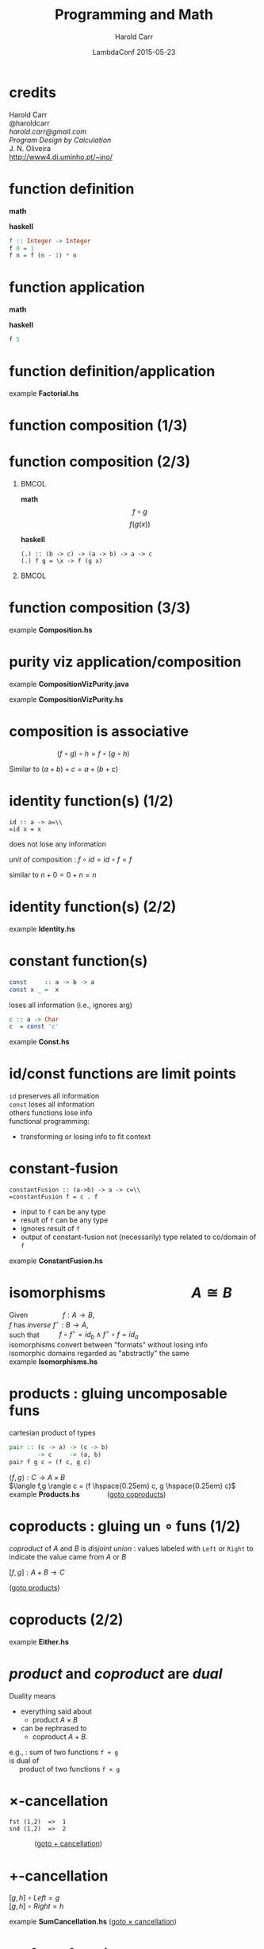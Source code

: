 #+TITLE:     Programming and Math
#+AUTHOR:    Harold Carr
#+DATE:      LambdaConf 2015-05-23
#+DESCRIPTION: Material from Program Design by Calculation by Oliveira presentated at LambdaConf 2015
#+KEYWORDS:  beamer org orgmode
#+LANGUAGE:  en
#+PROPERTY:  tangle lc.hs

#+STARTUP: beamer
#+STARTUP: oddeven
#+LaTeX_CLASS: beamer
#+LaTeX_CLASS_OPTIONS: [17pt]
#+BEAMER_THEME: default

#+OPTIONS:   H:1 toc:nil
#+SELECT_TAGS: export
#+EXCLUDE_TAGS: noexport
#+COLUMNS: %20ITEM %13BEAMER_env(Env) %6BEAMER_envargs(Args) %4BEAMER_col(Col) %7BEAMER_extra(Extra)

#+BEGIN_COMMENT
# HC
#+Latex_Header: \definecolor{fore}{RGB}{249,242,215}
#+Latex_Header: \definecolor{back}{RGB}{51,51,51}
#+Latex_Header: \definecolor{title}{RGB}{255,0,90}
#+Latex_Header: \setbeamercolor{normal text}{fg=fore}
#+Latex_Header: \setbeamercolor{normal text}{bg=back}
#+Latex_Header: \setbeamercolor{titlelike}{fg=title}
#+END_COMMENT

# HC : get rid of navigation
#+Latex_Header: \beamertemplatenavigationsymbolsempty

# ------------------------------------------------------------------------------
* credits

#+begin_center
Harold Carr\\
@haroldcarr\\
[[harold.carr@gmail.com]]\\
\vspace{0.9in}
/Program Design by Calculation/ \\
J. N. Oliveira\\
[[http://www4.di.uminho.pt/~jno/][http://www4.di.uminho.pt/~jno/]]
#+end_center

# ------------------------------------------------------------------------------
* function definition

*math*
#+begin_latex
\[ f(n) = \left\{
  \begin{array}{l l}
    1               & \quad \text{if $n = 0$}\\
    f(n-1) \times n & \quad \text{if $n > 0$}
  \end{array} \right. \]
#+end_latex

*haskell*
#+begin_src haskell
f :: Integer -> Integer
f 0 = 1
f n = f (n - 1) * n
#+end_src

# ------------------------------------------------------------------------------
* function application

*math*
#+begin_latex
\[ f(5) \]
#+end_latex

*haskell*
#+begin_src haskell
f 5
#+end_src

# ------------------------------------------------------------------------------
* function definition/application

example *Factorial.hs*

# ------------------------------------------------------------------------------
* function composition (1/3)

#+ATTR_LaTeX: :width 2in
[[file:../function-composition.png]]

# ------------------------------------------------------------------------------
* function composition (2/3)

**                                                             :BMCOL:
:PROPERTIES:
:BEAMER_col: 0.5
:END:
*math*
\[ f \circ g \]
\[ f(g(x)) \]

*haskell*
#+BEGIN_EXAMPLE
(.) :: (b -> c) -> (a -> b) -> a -> c
(.) f g = \x -> f (g x)
#+END_EXAMPLE

**                                                             :BMCOL:
:PROPERTIES:
:BEAMER_col: 0.5
:END:

#+ATTR_LaTeX: :width 1.5in
[[file:../function-composition.png]]

# ------------------------------------------------------------------------------
* function composition (3/3)

example *Composition.hs*

# ------------------------------------------------------------------------------
* purity viz application/composition

example *CompositionVizPurity.java*

\vspace{0.2in}

example *CompositionVizPurity.hs*

# ------------------------------------------------------------------------------
* composition is associative

\hspace{1in} $(f \circ g) \circ h = f \circ (g \circ h)$

Similar to $(a + b) + c = a + (b + c)$

[[file:../function-composition-associative.png]]

# ------------------------------------------------------------------------------
* identity function(s) (1/2)

=id :: a -> a=\\
=id x = x=

does not lose any information

/unit/ of composition : $f \circ id = id \circ f = f$

similar to \hspace{4.5em} $n + 0 = 0 + n = n$

#+ATTR_LaTeX: :width 1.5in
[[file:../function-composition-id-is-unit.png]]

# ------------------------------------------------------------------------------
* identity function(s) (2/2)

example *Identity.hs*

# ------------------------------------------------------------------------------
* constant function(s)

#+BEGIN_SRC haskell
const     :: a -> b -> a
const x _ =  x
#+END_SRC

loses all information (i.e., ignores arg)

#+BEGIN_SRC haskell
c :: a -> Char
c  = const 'c'
#+END_SRC

example *Const.hs*

# ------------------------------------------------------------------------------
* id/const functions are limit points

=id= preserves all information\\
\vspace{0.1in}
=const= loses all information\\
\vspace{0.1in}
others functions lose info\\
\vspace{0.1in}
functional programming:
- transforming or losing info to fit context

# ------------------------------------------------------------------------------
* constant-fusion

=constantFusion :: (a->b) -> a -> c=\\
=constantFusion f = c . f=

- input to =f= can be any type
- result of =f= can be any type
- ignores result of =f=
- output of constant-fusion not (necessarily) type related to co/domain of =f=

example *ConstantFusion.hs*

# ------------------------------------------------------------------------------
* isomorphisms \hspace{5em} $A \cong B$

Given             \hspace{4em} $f : A \rightarrow B$,\\
$f$ has /inverse/ \hspace{0.5em} $f^{\circ} : B \rightarrow A$,\\
such that         \hspace{2em} $f \circ f^{\circ} = id_b \wedge f^{\circ} \circ f = id_a$ \\
\vspace{0.1in}
isomorphisms convert between "formats" without losing info\\
\vspace{0.1in}
isomorphic domains regarded as "abstractly" the same\\
\vspace{0.1in}
example *Isomorphisms.hs*

# ------------------------------------------------------------------------------
* products : gluing uncomposable funs
<<products>>

cartesian product of types

#+BEGIN_SRC haskell
pair :: (c -> a) -> (c -> b)
        -> c     -> (a, b)
pair f g c = (f c, g c)
#+END_SRC

$\langle f,g \rangle : C \rightarrow A \times B$ \\
$\langle f,g \rangle c = (f \hspace{0.25em} c, g \hspace{0.25em} c)$ \\
\vspace{0.1in}
example *Products.hs* \hspace{3em} \fontsize{11pt}{11.5}\selectfont ([[coproducts][goto coproducts]])

# ------------------------------------------------------------------------------
* coproducts : gluing un $\circ$ funs (1/2)
<<coproducts>>

/coproduct/ of $A$ and $B$ is /disjoint union/ : values labeled with
=Left= or =Right= to indicate the value came from $A$ or $B$

#+begin_center
$[f,g] : A + B \rightarrow C$
#+end_center

#+begin_latex
\[ [f,g] x = \left\{
  \begin{array}{l l}
    f(a)            & \quad \text{if $x = Left$   $a$}\\
    g(b)            & \quad \text{if $x = Right$  $b$}
  \end{array} \right. \]
#+end_latex

\fontsize{11pt}{11.5}\selectfont ([[products][goto products]])

# ------------------------------------------------------------------------------
* coproducts (2/2)

[[file:../either.png]]

example *Either.hs*

# ------------------------------------------------------------------------------
* /product/ and /coproduct/ are /dual/

Duality means
- everything said about
  - product $A \times B$
- can be rephrased to
  - coproduct $A + B$.

e.g., : sum of two functions =f + g= \\
\hspace{0.5em} is dual of \\
\hspace{1em} product of two functions =f × g=

# ------------------------------------------------------------------------------
* $\times$-cancellation
<<product-cancellation>>
[[file:../pair.png]]

#+BEGIN_EXAMPLE
fst (1,2)  =>  1
snd (1,2)  =>  2
#+END_EXAMPLE

\hspace{3em} \fontsize{11pt}{11.5}\selectfont ([[sum-cancellation][goto $+$ cancellation]])

# ------------------------------------------------------------------------------
* $+$-cancellation
<<sum-cancellation>>
$[g,h] \circ Left = g$ \\
\vspace{0.1in}
$[g,h] \circ Right = h$

[[file:../sum-cancellation.png]]

# TODO : diagram using =Left/Right=

example *SumCancellation.hs* \fontsize{11pt}{11.5}\selectfont ([[product-cancellation][goto $\times$ cancellation]])

# ------------------------------------------------------------------------------
* $\times$ of two functions
<<product-of-two-functions>>
when domains nor ranges do not coincide\\
\vspace{0.1in}
$f \times g = \langle f \circ fst, g \circ snd \rangle$ \\
\vspace{0.1in}
[[file:../product.png]]

example *Product.hs* \fontsize{11pt}{11.5}\selectfont ([[sum-of-two-functions][goto $+$ of two funs]])

# ------------------------------------------------------------------------------
* $+$ of two functions
<<sum-of-two-functions>>
$f + g = [Left \circ f, Right \circ g]$

file:../sum.png

example *Sum.hs* \fontsize{11pt}{11.5}\selectfont ([[product-of-two-functions][goto $\times$ of two funs]])

# ------------------------------------------------------------------------------
* $\times$-fusion $\langle g,h \rangle \circ f = \langle g \circ f, h \circ f \rangle$
<<product-fusion>>
example *ProductFusion.hs* \fontsize{11pt}{11.5}\selectfont ([[sum-fusion][goto $+$-fusion]])

Pair : right-distributive with rspt to $\circ$

#+ATTR_LaTeX: :width 3in
[[file:../product-fusion.png]]

# ------------------------------------------------------------------------------
* $+$-fusion
<<sum-fusion>>
$f \circ [ g , h ] = [ f \circ g , f \circ h ]$

#+ATTR_LaTeX: :width 3in
[[file:../sum-fusion.png]]

example *SumFusion.hs*  \fontsize{11pt}{11.5}\selectfont ([[product-fusion][goto $\times$-fusion]])

# ------------------------------------------------------------------------------
* $\times$-absorption (1/3)

left-distributivity does not hold but

for $f \circ \langle g,h \rangle$ when $f = i \times j$ :
$(i \times j) \circ \langle g,h \rangle = \langle i \circ g,j \circ h \rangle$

|                |   | $(i \times j) \circ \langle g,h \rangle$                                                           |
| $\times$ 2 $f$ | = | $\langle i \circ fst, j \circ snd \rangle \circ \langle g,h \rangle$                               |
| $\times$-fus   | = | $\langle (i \circ fst) \circ \langle g, h \rangle,(j \circ snd) \circ \langle g,h \rangle \rangle$ |
| $\circ$ ass    | = | $\langle i \circ (fst \circ \langle g, h \rangle),j \circ (snd \circ \langle g,h \rangle) \rangle$ |
| $\times$-can   | = | $\langle i \circ g,j \circ h \rangle$                                                              |

# ------------------------------------------------------------------------------
* $\times$-absorption (just derived) (2/3)
<<product-absorption>>

#+ATTR_LaTeX: :width 3.5in
[[file:../product-absorption.png]]

\fontsize{11pt}{11.5}\selectfont ([[sum-absorption][goto $+$-absorption]])

# ------------------------------------------------------------------------------
* $\times$-absorption (3/3)

example *ProductAbsorption.hs*

# ------------------------------------------------------------------------------
* $\times$ and projections

previous diagram shows\\
\vspace{0.2in}
$i \circ fst = fst \circ (i \times j)$
- given $D \times E$ no need to evaluate $j$
$j \circ snd = snd \circ (i \times j)$
- given $D \times E$ no need to evaluate $i$ \\
\vspace{0.2in}
example *ProductAndProjections.hs*

# ------------------------------------------------------------------------------
* $+$-absorption
<<sum-absorption>>
$[ g , h ] \circ ( i + j ) = [ g \circ i, h \circ j ]$

#+ATTR_LaTeX: :width 3.5in
[[file:../sum-absorption.png]]

example *SumAbsorption.hs* \fontsize{11pt}{11.5}\selectfont ([[product-absorption][goto $\times$-absorption]])

# ------------------------------------------------------------------------------
* functorial properties of $\times$
<<product-functor>> <<product-functor-id>>
$\times$-functor : $(g \circ h) \times (i \circ j) = (g \times i) \circ (h \times j)$
- bi-distribution of $\times$ with respect to $\circ$
- example *ProductFunctor.hs* \fontsize{11pt}{11.5}\selectfont ([[sum-functor][goto $+$-functor]])

$\times$-functor-id : $id_A \times id_B = id_{A \times B}$

#+BEGIN_EXAMPLE
product id id ("x", 'y') => ("x", 'y')
        id    ("x", 'y') => ("x", 'y')
#+END_EXAMPLE

\fontsize{11pt}{11.5}\selectfont ([[sum-functor-id][goto $+$-functor-id]])

# ------------------------------------------------------------------------------
* $+$-functor (1/2)
<<sum-functor>>
$(g \circ h) + (i \circ j) = (g + i) \circ (h + j)$

[[file:../sum-functor-1m.jpg]]

\fontsize{11pt}{11.5}\selectfont ([[product-functor][goto $\times$-functor]])

# ------------------------------------------------------------------------------
* $+$-functor (2/2)

$(g \circ h) + (i \circ j) = (g + i) \circ (h + j)$

[[file:../sum-functor-2m.png]]

example *SumFunctor.hs*

# ------------------------------------------------------------------------------
* $+$-functor-id
<<sum-functor-id>>
$id_A + id_B = id_{A+B}$

#+BEGIN_SRC haskell
sumFunctorIdLeft, sumFunctorIdRight
       :: Either a b -> Either a b
sumFunctorIdLeft  = sum id id
sumFunctorIdRight = id
#+END_SRC

\fontsize{11pt}{11.5}\selectfont ([[product-functor-id][goto $\times$-functor-id]])

# ------------------------------------------------------------------------------
* $\times$-reflexion : $\langle fst,snd \rangle = id_{A \times B}$
<<product-reflexion>>
[[file:../product-reflexion.png]]

#+BEGIN_EXAMPLE
pair fst snd ("x", 'y') => ("x", 'y')
id           ("x", 'y') => ("x", 'y')
#+END_EXAMPLE

\fontsize{11pt}{11.5}\selectfont ([[sum-reflexion][goto $+$-reflexion]])

# ------------------------------------------------------------------------------
* $+$-reflexion
<<sum-reflexion>>
$[ Left, Right ] = id_{A + B}$

[[file:../sum-reflexion.png]]

# TODO: diagram with Left/Right

example *SumReflexion.hs* \fontsize{11pt}{11.5}\selectfont ([[product-reflexion][goto $\times$-reflexion]])

# ------------------------------------------------------------------------------
* $\times$ is commutative : $A \times B \cong B \times A$

\fontsize{15.5pt}{16}\selectfont

$\langle snd,fst \rangle = swap$

|                    |   | $swap \circ swap$                                                                      |
| def swap           | = | $\langle snd,fst \rangle \circ swap$                                                   |
| $\times$-fusion    | = | $\langle snd \circ swap,fst \circ swap \rangle$                                        |
| def swap           | = | $\langle snd \circ \langle snd,fst \rangle, fst \circ \langle snd,fst \rangle \rangle$ |
| $\times$-cancel    | = | $\langle fst,snd \rangle$                                                              |
| $\times$-reflexion | = | $id$                                                                                   |

Therefore, no information is lost (or gained) when swapping fields in record datatypes.

# ------------------------------------------------------------------------------
* $\times$ is associative (1/2) \hspace{2em} exercise

given

#+BEGIN_EXAMPLE
al :: (a, (b, c)) -> ((a,  b),c)
ar :: ((a, b),c)  ->  (a, (b, c))
#+END_EXAMPLE

prove $A \times (B \times C) \cong (A \times B) \times C$

\fontsize{15.5pt}{16}\selectfont

#+BEGIN_EXAMPLE
(ar . al) ('a',('b','c')) => ('a',('b','c'))
id        ('a',('b','c')) => ('a',('b','c'))
#+END_EXAMPLE

# ------------------------------------------------------------------------------
* $\times$ is associative (2/2) \hspace{2em} proof

\fontsize{11pt}{11.5}\selectfont

$al = \langle \langle fst, fst \circ snd \rangle, snd \circ snd \rangle$ \\
$ar = \langle fst \circ fst, \langle snd \circ fst, snd \rangle \rangle$

|              | = | $(ar \circ al) (a, (b, c))$                                                                                    |
| al def       | = | $(ar \circ \langle \langle fst      ,  fst \circ snd \rangle            ,  snd \circ snd \rangle) (a, (b, c))$ |
| pair def     | = | $(ar \circ (       \langle fst      ,  fst \circ snd \rangle (a, (b, c)), (snd \circ snd) (a, (b, c))   )$     |
| $\times$-can | = | $(ar \circ (       \langle fst      ,  fst \circ snd \rangle (a, (b, c)),                         c     )$     |
| pair def     | = | $(ar \circ (        (fst (a, (b, c)), (fst \circ snd) (a, (b, c)) ),                              c     )$     |
| $\times$-can | = | $(ar \circ (        (     a         ,                      b      ),                              c     )$     |
|              | = | ...                                                                                                            |
|              | = | $(a, (b, c))$                                                                                                  |

# ------------------------------------------------------------------------------
* mixing products and coproducts

pair/either exchange maps\\
\vspace{0.1in}
coproduct ($A + B$) to \\
\vspace{0.1in}
\hspace{0.5em} product ($A' \times B'$)

\vspace{0.2in}

$[ \langle f , g \rangle , \langle h , k \rangle ] = \langle [ f , h ], [ g , k ] \rangle$

\vspace{0.2in}

example *pairEitherExchange.hs*

# ------------------------------------------------------------------------------
* summary

- purity
- application, composition
- equational reasoning
- patterns of transformations
- /lots/ more in the paper
- [[http://www4.di.uminho.pt/~jno/ps/pdbc_part.pdf]]
- we made it to p. 30/285 (theorem 2.47)

# ------------------------------------------------------------------------------
* slides and code

\fontsize{13pt}{13}\selectfont
[[http://bit.ly/2015-lambda-conf-harold-carr]]

\vspace{0.3in}

\fontsize{6pt}{6}\selectfont
[[https://github.com/haroldcarr/learn-haskell-coq-ml-etc/tree/master/haskell/book/Program_Design_by_Calculation-Oliveira/2015-LambdaConf]]
